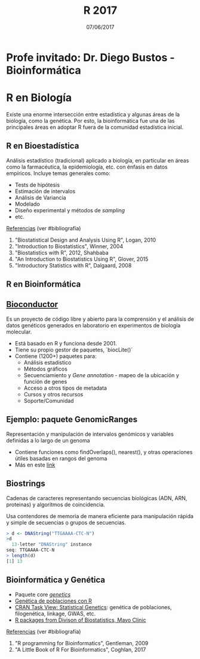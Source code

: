#    -*- mode: org -*-
#+TITLE: R 2017
#+DATE: 07/06/2017
#+AUTHOR: Luis G. Moyano
#+EMAIL: lgmoyano@gmail.com

#+OPTIONS: author:nil date:t email:nil
#+OPTIONS: ^:nil _:nil
#+STARTUP: showall expand
#+options: toc:nil
#+REVEAL_ROOT: ../../reveal.js/
#+REVEAL_TITLE_SLIDE_TEMPLATE: Recursive Search
#+OPTIONS: reveal_center:t reveal_progress:t reveal_history:nil reveal_control:t
#+OPTIONS: reveal_rolling_links:nil reveal_keyboard:t reveal_overview:t num:nil
#+OPTIONS: reveal_title_slide:"<h1>%t</h1><h3>%d</h3>"
#+REVEAL_MARGIN: 0.1
#+REVEAL_MIN_SCALE: 0.5
#+REVEAL_MAX_SCALE: 2.5
#+REVEAL_TRANS: slide
#+REVEAL_SPEED: fast
#+REVEAL_THEME: my_simple
#+REVEAL_HEAD_PREAMBLE: <meta name="description" content="Programación en R 2017">
#+REVEAL_POSTAMBLE: <p> @luisgmoyano </p>
#+REVEAL_PLUGINS: (highlight)
#+REVEAL_HIGHLIGHT_CSS: %r/lib/css/zenburn.css
#+REVEAL_HLEVEL: 1

# # (setq org-reveal-title-slide "<h1>%t</h1><br/><h2>%a</h2><h3>%e / <a href=\"http://twitter.com/ben_deane\">@ben_deane</a></h3><h2>%d</h2>")
# # (setq org-reveal-title-slide 'auto)
# # see https://github.com/yjwen/org-reveal/commit/84a445ce48e996182fde6909558824e154b76985

# #+OPTIONS: reveal_width:1200 reveal_height:800
# #+OPTIONS: toc:1
# #+REVEAL_PLUGINS: (markdown notes)
# #+REVEAL_EXTRA_CSS: ./local
# ## black, blood, league, moon, night, serif, simple, sky, solarized, source, template, white
# #+REVEAL_HEADER: <meta name="description" content="Programación en R 2017">
# #+REVEAL_FOOTER: <meta name="description" content="Programación en R 2017">


#+begin_src yaml :exports (when (eq org-export-current-backend 'md) "results") :exports (when (eq org-export-current-backend 'reveal) "none") :results value html 
--- 
layout: default 
title: Clase 13
--- 
#+end_src 
#+results:

# #+begin_html
# <img src="right-fail.png">
# #+end_html

# #+ATTR_REVEAL: :frag roll-in

* Profe invitado: Dr. Diego Bustos - Bioinformática
* R en Biología
Existe una enorme intersección entre estadística y algunas áreas de la biología, como la
genética. Por esto, la bioinformática fue una de las principales áreas en adoptar R fuera de la
comunidad estadística inicial.

** R en Bioestadística
Análisis estadístico (tradicional) aplicado a biología, en particular en áreas como la farmacéutica,
la epidemiología, etc. con énfasis en datos empíricos. Incluye temas generales como:

- Tests de hipótesis
- Estimación de intervalos
- Análisis de Variancia
- Modelado
- Diseño experimental y métodos de /sampling/
- etc.

_Referencias_ (ver #bibliografía)
1. "Biostatistical Design and Analysis Using R", Logan, 2010 
2. "Introduction to Biostatistics", Winner, 2004
3. "Biostatistics with R", 2012, Shahbaba
4. "An Introduction to Biostatistics Using R", Glover, 2015
5. "Introductory Statistics with R", Dalgaard, 2008

** R en Bioinformática

** [[http://www.bioconductor.org/][Bioconductor]]

Es un proyecto de código libre y abierto para la comprensión y el análisis de datos genéticos
generados en laboratorio en experimentos de biología molecular.

- Está basado en R y funciona desde 2001.
- Tiene su propio gestor de paquetes, `biocLite()`
- Contiene (1200+) paquetes para:
  - Análisis estadistico
  - Métodos gráficos
  - Secuenciamiento y /Gene annotation/ - mapeo de la ubicación y función de genes
  - Acceso a otros tipos de metadata
  - Cursos y otros recursos
  - Soporte/Comunidad
** Ejemplo: paquete GenomicRanges
Representación y manipulación de intervalos genómicos y variables definidas a lo largo de un genoma

#+BEGIN_EXPORT html
<img style="WIDTH:700px; HEIGHT:400px; border:0" src="./figs/genomicranges.png">
#+END_EXPORT

- Contiene funciones como findOverlaps(), nearest(), y otras operaciones útiles basadas en rangos del genoma
- Más en este [[http://bioconductor.org/packages/release/bioc/vignettes/GenomicRanges/inst/doc/GenomicRangesIntroduction.R][link]] 

** Biostrings
Cadenas de caracteres representando secuencias biológicas (ADN, ARN, proteinas) y algoritmos de
coincidencia.

Usa contendores de memoria de manera eficiente para manipulación rápida y simple de secuencias
o grupos de secuencias.

#+BEGIN_SRC R 
> d <- DNAString("TTGAAAA-CTC-N")
>d
  13-letter "DNAString" instance
seq: TTGAAAA-CTC-N
> length(d)
[1] 13
#+END_SRC

** Bioinformática y Genética
- Paquete core [[https://cran.r-project.org/web/packages/genetics/index.html][/genetics/]]
- [[https://grunwaldlab.github.io/Population_Genetics_in_R/index.html][Genética de poblaciones con R]]
- [[https://cran.r-project.org/web/views/Genetics.html][CRAN Task View: Statistical Genetics]]: genética de poblaciones, filogenética, linkage, GWAS, etc.
- [[http://www.mayo.edu/research/departments-divisions/department-health-sciences-research/division-biomedical-statistics-informatics/software/s-plus-r-functions][R packages from Divison of Biostatistics, Mayo Clinic]]

_Referencias_ (ver #bibliografía)
1. "R programming for Bioinformatics", Gentleman, 2009
2. "A Little Book of R For Bioinformatics", Coghlan, 2017

